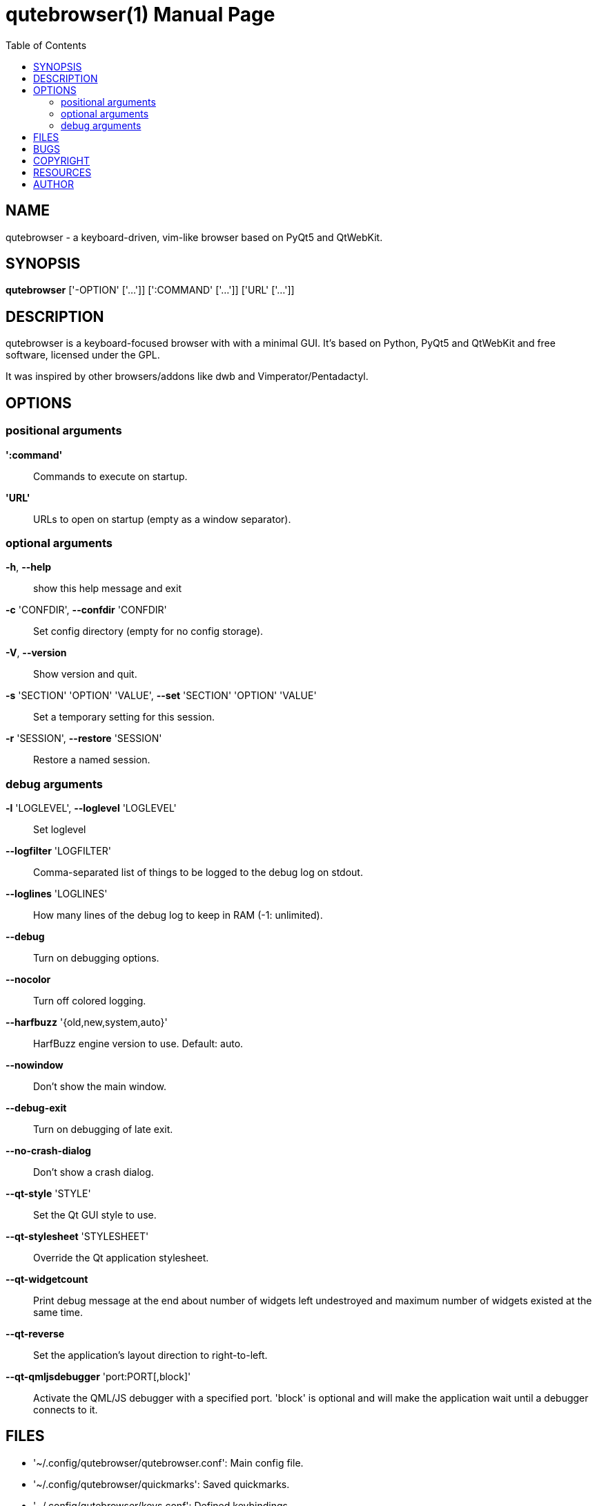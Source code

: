 // Note some sections in this file (everything between QUTE_*_START and
// QUTE_*_END) are autogenerated by scripts/src2asciidoc.sh. DO NOT edit them
// by hand.

= qutebrowser(1)
:doctype: manpage
:man source: qutebrowser
:man manual: qutebrowser manpage
:toc:
:homepage: http://www.qutebrowser.org/

== NAME
qutebrowser - a keyboard-driven, vim-like browser based on PyQt5 and QtWebKit.

== SYNOPSIS
*qutebrowser* ['-OPTION' ['...']] [':COMMAND' ['...']] ['URL' ['...']]

== DESCRIPTION
qutebrowser is a keyboard-focused browser with with a minimal GUI. It's based
on Python, PyQt5 and QtWebKit and free software, licensed under the GPL.

It was inspired by other browsers/addons like dwb and Vimperator/Pentadactyl.

== OPTIONS
// QUTE_OPTIONS_START
=== positional arguments
*':command'*::
    Commands to execute on startup.

*'URL'*::
    URLs to open on startup (empty as a window separator).

=== optional arguments
*-h*, *--help*::
    show this help message and exit

*-c* 'CONFDIR', *--confdir* 'CONFDIR'::
    Set config directory (empty for no config storage).

*-V*, *--version*::
    Show version and quit.

*-s* 'SECTION' 'OPTION' 'VALUE', *--set* 'SECTION' 'OPTION' 'VALUE'::
    Set a temporary setting for this session.

*-r* 'SESSION', *--restore* 'SESSION'::
    Restore a named session.

=== debug arguments
*-l* 'LOGLEVEL', *--loglevel* 'LOGLEVEL'::
    Set loglevel

*--logfilter* 'LOGFILTER'::
    Comma-separated list of things to be logged to the debug log on stdout.

*--loglines* 'LOGLINES'::
    How many lines of the debug log to keep in RAM (-1: unlimited).

*--debug*::
    Turn on debugging options.

*--nocolor*::
    Turn off colored logging.

*--harfbuzz* '{old,new,system,auto}'::
    HarfBuzz engine version to use. Default: auto.

*--nowindow*::
    Don't show the main window.

*--debug-exit*::
    Turn on debugging of late exit.

*--no-crash-dialog*::
    Don't show a crash dialog.

*--qt-style* 'STYLE'::
    Set the Qt GUI style to use.

*--qt-stylesheet* 'STYLESHEET'::
    Override the Qt application stylesheet.

*--qt-widgetcount*::
    Print debug message at the end about number of widgets left undestroyed and maximum number of widgets existed at the same time.

*--qt-reverse*::
    Set the application's layout direction to right-to-left.

*--qt-qmljsdebugger* 'port:PORT[,block]'::
    Activate the QML/JS debugger with a specified port. 'block' is optional and will make the application wait until a debugger connects to it.
// QUTE_OPTIONS_END

== FILES

- '~/.config/qutebrowser/qutebrowser.conf': Main config file.
- '~/.config/qutebrowser/quickmarks': Saved quickmarks.
- '~/.config/qutebrowser/keys.conf': Defined keybindings.
- '~/.local/share/qutebrowser/': Various state information.
- '~/.cache/qutebrowser/': Temporary data.

== BUGS
Bugs are tracked in the Github issue tracker at 
https://github.com/The-Compiler/qutebrowser/issues.

If you found a bug, use the built-in ':report' command to create a bug report
with all information needed.

If you prefer, you can also write to the
https://lists.schokokeks.org/mailman/listinfo.cgi/qutebrowser[mailinglist] at
mailto:qutebrowser@lists.qutebrowser.org[] instead.

For security bugs, please contact me directly at me@the-compiler.org, GPG ID
http://www.the-compiler.org/pubkey.asc[0xFD55A072].

== COPYRIGHT
This program is free software: you can redistribute it and/or modify it under
the terms of the GNU General Public License as published by the Free Software
Foundation, either version 3 of the License, or (at your option) any later
version.

This program is distributed in the hope that it will be useful, but WITHOUT
ANY WARRANTY; without even the implied warranty of MERCHANTABILITY or FITNESS
FOR A PARTICULAR PURPOSE.  See the GNU General Public License for more details.

You should have received a copy of the GNU General Public License along with
this program.  If not, see <http://www.gnu.org/licenses/>.

== RESOURCES
* Website: http://www.qutebrowser.org/
* Mailinglist: mailto:qutebrowser@lists.qutebrowser.org[] /
https://lists.schokokeks.org/mailman/listinfo.cgi/qutebrowser
* IRC: irc://irc.freenode.org/#qutebrowser[`#qutebrowser`] on
http://freenode.net/[Freenode]
* Github: https://github.com/The-Compiler/qutebrowser

== AUTHOR
*qutebrowser* was written by Florian Bruhin. All contributors can be found in
the README file distributed with qutebrowser.
